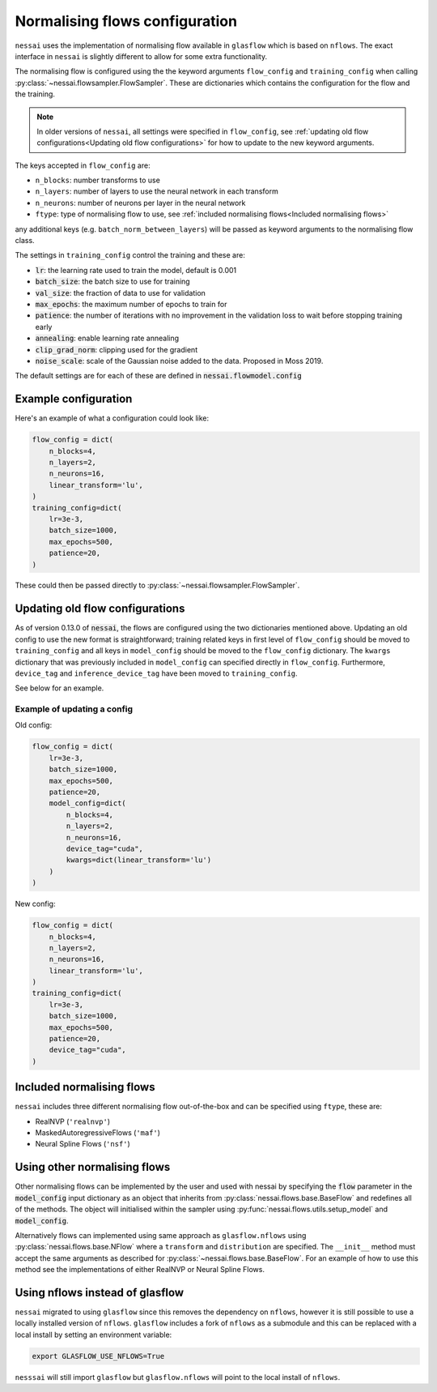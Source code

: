 ===============================
Normalising flows configuration
===============================


``nessai`` uses the implementation of normalising flow available in ``glasflow`` which is based on ``nflows``. The exact interface in ``nessai`` is slightly different to allow for some extra functionality.

The normalising flow is configured using the the keyword arguments ``flow_config`` and ``training_config`` when calling :py:class:`~nessai.flowsampler.FlowSampler`.
These are dictionaries which contains the configuration for the flow and the training.

.. note::

    In older versions of ``nessai``, all settings were specified in ``flow_config``, see :ref:`updating old flow configurations<Updating old flow configurations>` for how to update to the new keyword arguments.

The keys accepted in ``flow_config`` are:

- ``n_blocks``: number transforms to use
- ``n_layers``: number of layers to use the neural network in each transform
- ``n_neurons``: number of neurons per layer in the neural network
- ``ftype``: type of normalising flow to use, see :ref:`included normalising flows<Included normalising flows>`

any additional keys (e.g. ``batch_norm_between_layers``) will be passed as keyword arguments to the normalising flow class.

The settings in ``training_config`` control the training and these are:

- :code:`lr`: the learning rate used to train the model, default is 0.001
- :code:`batch_size`: the batch size to use for training
- :code:`val_size`: the fraction of data to use for validation
- :code:`max_epochs`: the maximum number of epochs to train for
- :code:`patience`: the number of iterations with no improvement in the validation loss to wait before stopping training early
- :code:`annealing`: enable learning rate annealing
- :code:`clip_grad_norm`: clipping used for the gradient
- :code:`noise_scale`: scale of the Gaussian noise added to the data. Proposed in Moss 2019.

The default settings are for each of these are defined in :code:`nessai.flowmodel.config`


Example configuration
=====================

Here's an example of what a configuration could look like:

.. code:: python

    flow_config = dict(
        n_blocks=4,
        n_layers=2,
        n_neurons=16,
        linear_transform='lu',
    )
    training_config=dict(
        lr=3e-3,
        batch_size=1000,
        max_epochs=500,
        patience=20,
    )


These could then be passed directly to :py:class:`~nessai.flowsampler.FlowSampler`.

Updating old flow configurations
================================

As of version 0.13.0 of :code:`nessai`, the flows are configured using the two dictionaries mentioned above.
Updating an old config to use the new format is straightforward; training
related keys in first level of ``flow_config`` should be moved to
``training_config`` and all keys in ``model_config`` should be moved to the
``flow_config`` dictionary. The ``kwargs`` dictionary that was previously
included in ``model_config`` can specified directly in ``flow_config``.
Furthermore, ``device_tag`` and ``inference_device_tag`` have been moved to
``training_config``.

See below for an example.

Example of updating a config
----------------------------

Old config:

.. code:: python

    flow_config = dict(
        lr=3e-3,
        batch_size=1000,
        max_epochs=500,
        patience=20,
        model_config=dict(
            n_blocks=4,
            n_layers=2,
            n_neurons=16,
            device_tag="cuda",
            kwargs=dict(linear_transform='lu')
        )
    )

New config:

.. code:: python

    flow_config = dict(
        n_blocks=4,
        n_layers=2,
        n_neurons=16,
        linear_transform='lu',
    )
    training_config=dict(
        lr=3e-3,
        batch_size=1000,
        max_epochs=500,
        patience=20,
        device_tag="cuda",
    )


Included normalising flows
==========================

``nessai`` includes three different normalising flow out-of-the-box and can be specified using ``ftype``, these
are:

- RealNVP (``'realnvp'``)
- MaskedAutoregressiveFlows (``'maf'``)
- Neural Spline Flows (``'nsf'``)


Using other normalising flows
=============================

Other normalising flows can be implemented by the user and used with nessai by specifying the :code:`flow` parameter in the :code:`model_config` input dictionary as an object that inherits from :py:class:`nessai.flows.base.BaseFlow` and redefines all of the methods. The object will initialised within the sampler using :py:func:`nessai.flows.utils.setup_model` and :code:`model_config`.

Alternatively flows can implemented using same approach as ``glasflow.nflows`` using :py:class:`nessai.flows.base.NFlow` where a ``transform`` and ``distribution`` are specified. The ``__init__`` method must accept the same arguments as described for :py:class:`~nessai.flows.base.BaseFlow`. For an example of how to use this method see the implementations of either RealNVP or Neural Spline Flows.


Using nflows instead of glasflow
================================

``nessai`` migrated to using ``glasflow`` since this removes the dependency on ``nflows``, however it is still possible to use a locally installed version of ``nflows``. ``glasflow`` includes a fork of ``nflows`` as a submodule and this can be replaced with a local install by setting an environment variable:

.. code:: bash

    export GLASFLOW_USE_NFLOWS=True


``nesssai`` will still import ``glasflow`` but ``glasflow.nflows`` will point to the local install of ``nflows``.
